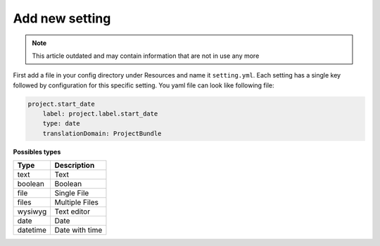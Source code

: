 Add new setting
===============

.. note::

  This article outdated and may contain information that are not in use any more

First add a file in your config directory under Resources and name it ``setting.yml``. Each setting has a single key followed by
configuration for this specific setting. You yaml file can look like following file:

.. code-block:: yaml

    project.start_date
        label: project.label.start_date
        type: date
        translationDomain: ProjectBundle


**Possibles types**

+-------------+--------------------------------------------------------------------+
| **Type**    | **Description**                                                    |
+-------------+--------------------------------------------------------------------+
| text        | Text                                                               |
+-------------+--------------------------------------------------------------------+
| boolean     | Boolean                                                            |
+-------------+--------------------------------------------------------------------+
| file        | Single File                                                        |
+-------------+--------------------------------------------------------------------+
| files       | Multiple Files                                                     |
+-------------+--------------------------------------------------------------------+
| wysiwyg     | Text editor                                                        |
+-------------+--------------------------------------------------------------------+
| date        | Date                                                               |
+-------------+--------------------------------------------------------------------+
| datetime    | Date with time                                                     |
+-------------+--------------------------------------------------------------------+

